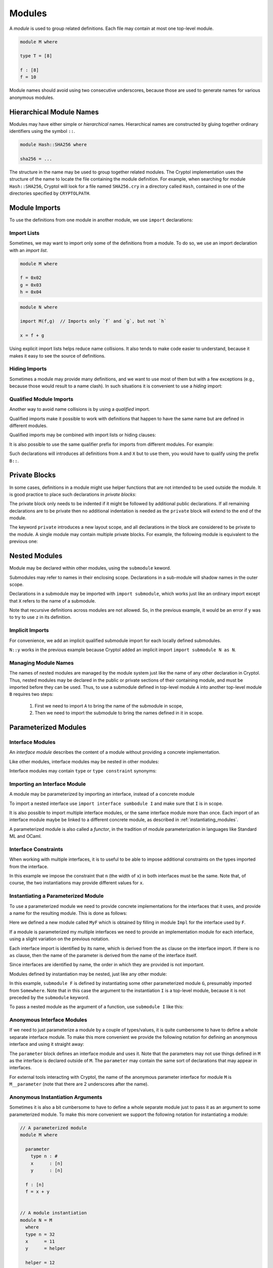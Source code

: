 Modules
=======

A *module* is used to group related definitions.  Each file may
contain at most one top-level module.

.. code-block:: cryptol

  module M where

  type T = [8]

  f : [8]
  f = 10

Module names should avoid using two consecutive underscores, because
those are used to generate names for various anonymous modules.


Hierarchical Module Names
-------------------------

Modules may have either simple or *hierarchical* names.
Hierarchical names are constructed by gluing together ordinary
identifiers using the symbol ``::``.

.. code-block:: cryptol

  module Hash::SHA256 where

  sha256 = ...

The structure in the name may be used to group together related
modules. The Cryptol implementation uses the structure of the
name to locate the file containing the module definition.
For example, when searching for module ``Hash::SHA256``, Cryptol
will look for a file named ``SHA256.cry`` in a directory called
``Hash``, contained in one of the directories specified by ``CRYPTOLPATH``.


Module Imports
--------------

To use the definitions from one module in another module, we use
``import`` declarations:


.. code-block:: cryptol
  :caption: module M

  // Provide some definitions
  module M where

  f : [8]
  f = 2


.. code-block:: cryptol
  :caption: module N

  // Uses definitions from `M`
  module N where

  import M  // import all definitions from `M`

  g = f   // `f` was imported from `M`


Import Lists
~~~~~~~~~~~~

Sometimes, we may want to import only some of the definitions
from a module.  To do so, we use an import declaration with
an *import list*.

.. code-block:: cryptol

  module M where

  f = 0x02
  g = 0x03
  h = 0x04

.. code-block:: cryptol

  module N where

  import M(f,g)  // Imports only `f` and `g`, but not `h`

  x = f + g

Using explicit import lists helps reduce name collisions.
It also tends to make code easier to understand,  because
it makes it easy to see the source of definitions.


Hiding Imports
~~~~~~~~~~~~~~

Sometimes a module may provide many definitions, and we want to use
most of them but with a few exceptions (e.g., because those would
result to a name clash).   In such situations it is convenient
to use a *hiding* import:

.. code-block:: cryptol
  :caption: module M

  module M where

  f = 0x02
  g = 0x03
  h = 0x04


.. code-block:: cryptol
  :caption: module N

  module N where

  import M hiding (h) // Import everything but `h`

  x = f + g



Qualified Module Imports
~~~~~~~~~~~~~~~~~~~~~~~~

Another way to avoid name collisions is by using a
*qualified* import.

.. code-block:: cryptol
  :caption: module M

  module M where

  f : [8]
  f = 2


.. code-block:: cryptol
  :caption: module N

  module N where

  import M as P

  g = P::f
  // `f` was imported from `M`
  // but when used it needs to be prefixed by the qualifier `P`

Qualified imports make it possible to work with definitions
that happen to have the same name but are defined in different modules.

Qualified imports may be combined with import lists or hiding clauses:

.. code-block:: cryptol
  :caption: Example

  import A as B (f)         // introduces B::f
  import X as Y hiding (f)  // introduces everything but `f` from X
                            // using the prefix `X`

It is also possible to use the same qualifier prefix for imports
from different modules.  For example:

.. code-block:: cryptol
  :caption: Example

  import A as B
  import X as B

Such declarations will introduces all definitions from ``A`` and ``X``
but to use them, you would have to qualify using the prefix ``B::``.


Private Blocks
--------------

In some cases, definitions in a module might use helper
functions that are not intended to be used outside the module.
It is good practice to place such declarations in *private blocks*:

.. code-block:: cryptol
  :caption: Private blocks

  module M where

  f : [8]
  f = 0x01 + helper1 + helper2

  private

    helper1 : [8]
    helper1 = 2

    helper2 : [8]
    helper2 = 3

The private block only needs to be indented if it might be followed by
additional public declarations.   If all remaining declarations are to be
private then no additional indentation is needed as the ``private`` block will
extend to the end of the module.

.. code-block:: cryptol
  :caption: Private blocks

  module M where

  f : [8]
  f = 0x01 + helper1 + helper2

  private

  helper1 : [8]
  helper1 = 2

  helper2 : [8]
  helper2 = 3


The keyword ``private`` introduces a new layout scope, and all declarations
in the block are considered to be private to the module.  A single module
may contain multiple private blocks.  For example, the following module
is equivalent to the previous one:

.. code-block:: cryptol
  :caption: Private blocks

  module M where

  f : [8]
  f = 0x01 + helper1 + helper2

  private
    helper1 : [8]
    helper1 = 2

  private
    helper2 : [8]
    helper2 = 3


Nested Modules
--------------

Module may be declared within other modules, using the ``submodule`` keword.

.. code-block:: cryptol
  :caption: Declaring a nested module called N

  module M where

    x = 0x02

    submodule N where
      y = x + 2

Submodules may refer to names in their enclosing scope.
Declarations in a sub-module will shadow names in the outer scope.

Declarations in a submodule may be imported with ``import submodule``,
which works just like an ordinary import except that ``X`` refers
to the name of a submodule.


.. code-block:: cryptol
  :caption: Using declarations from a submodule.

  module M where

    x = 0x02

    submodule N where
      y = x + 2

    import submodule N as P

    z = 2 * P::y

Note that recursive definitions across modules are not allowed.
So, in the previous example, it would be an error if ``y`` was
to try to use ``z`` in its definition.



Implicit Imports
~~~~~~~~~~~~~~~~

For convenience, we add an implicit qualified submodule import for
each locally defined submodules.

.. code-block:: cryptol
  :caption: Making use of the implicit import for a submodule.

  module M where

    x = 0x02

    submodule N where
      y = x + 2

    z = 2 * N::y

``N::y`` works in the previous example because Cryptol added
an implicit import ``import submodule N as N``.


Managing Module Names
~~~~~~~~~~~~~~~~~~~~~

The names of nested modules are managed by the module system just
like the name of any other declaration in Cryptol.  Thus, nested
modules may be declared in the public or private sections of their
containing module, and must be imported before they can be used.
Thus, to use a submodule defined in top-level module ``A`` into
another top-level module ``B`` requires two steps:

  1. First we need to import ``A`` to bring the name of the submodule in scope,
  2. Then we need to import the submodule to bring the names defined in it in scope.

.. code-block:: cryptol
  :caption: Using a nested module from a different top-level module.

  module A where

    x = 0x02

    submodule N where
      y = x + 2

  module B where
    import A            // Brings `N` in scope
    import submodule N  // Brings `y` in scope
    z = 2 * y


Parameterized Modules
---------------------

Interface Modules
~~~~~~~~~~~~~~~~~

An *interface module* describes the content of a module
without providing a concrete implementation.

.. code-block:: cryptol
  :caption: An interface module.

  interface module I where

    type n : #      // `n` is a numeric type

    type constraint (fin n, n >= 1)
                    // Assumptions about the declared numeric type

    x : [n]         // A declarations of a constant

Like other modules, interface modules may be nested in
other modules:

.. code-block:: cryptol
  :caption: A nested interface module

  module M where

    interface submodule I where

      type n : #      // `n` is a numeric type

      type constraint (fin n, n >= 1)
                      // Assumptions about the declared numeric type

      x : [n]         // A declarations of a constant

Interface modules may contain ``type`` or ``type constraint`` synonyms:

.. code-block:: cryptol
  :caption: A nested interface module

  interface module I where

    type n : #      // `n` is a numeric type

    type W = [n]    // A type synonym, available when the interface is imported

    type constraint (fin n, n >= 1)
                    // Assumptions about the declared numeric type

    x : W           // A declarations of a constant;  uses type synonym.




Importing an Interface Module
~~~~~~~~~~~~~~~~~~~~~~~~~~~~~

A module may be parameterized by importing an interface,
instead of a concrete module

.. code-block:: cryptol
  :caption: A parameterized module

  // The interface desribes the parmaeters
  interface module I where
    type n : #
    type constraint (fin n, n >= 1)
    x : [n]


  // This module is parameterized
  module F where
    import interface I

    y : [n]
    y = x + 1

To import a nested interface use ``import interface sumbodule I``
and make sure that ``I`` is in scope.

It is also possible to import multiple interface modules,
or the same interface module more than once. Each import
of an interface module maybe be linked to a different concrete
module, as described in :ref:`instantiating_modules`.


.. code-block:: cryptol
  :caption: Multiple interface parameters

  interface module I where
    type n : #
    type constraint (fin n, n >= 1)
    x : [n]


  module F where
    import interface I as I
    import interface I as J

    y : [I::n]
    y = I::x + 1

    z : [J::n]
    z = J::x + 1

A parameterized module is also called a *functor*, in the tradition
of module parameterization in languages like Standard ML and OCaml.


    
Interface Constraints
~~~~~~~~~~~~~~~~~~~~~

When working with multiple interfaces, it is to useful
to be able to impose additional constraints on the
types imported from the interface.

.. code-block:: cryptol
  :caption: Adding constraints to interface parameters

  interface module I where
    type n : #
    type constraint (fin n, n >= 1)
    x : [n]


  module F where
    import interface I as I
    import interface I as J

    interface constraint (I::n == J::n)

    y : [I::n]
    y = I::x + J::x

In this example we impose the constraint that ``n``
(the width of ``x``) in both interfaces must be the
same.  Note that, of course, the two instantiations
may provide different values for ``x``.


.. _instantiating_modules:


Instantiating a Parameterized Module
~~~~~~~~~~~~~~~~~~~~~~~~~~~~~~~~~~~~

To use a parameterized module we need to provide concrete
implementations for the interfaces that it uses, and provide
a name for the resulting module.  This is done as follows:

.. code-block:: cryptol
  :caption: Instantiating a parameterized module using a single interface.

  interface module I where
    type n : #
    type constraint (fin n, n >= 1)
    x : [n]

  module F where
    import interface I

    y : [n]
    y = x + 1

  module Impl where
    type n = 8
    x = 26

  module MyF = F { Impl }

Here we defined a new module called ``MyF`` which is
obtained by filling in module ``Impl`` for the interface
used by ``F``.

If a module is parameterized my multiple interfaces
we need to provide an implementation module for each
interface, using a slight variation on the previous notation.

.. code-block:: cryptol
  :caption: Instantiating a parameterized module by name.

  // I is defined as above

  module F where
    import interface I as I
    import interface I as J

    interface constraint (I::n == J::n)

    y : [I::n]
    y = I::x + J::x

  module Impl1 where
    type n = 8
    x = 26

  module Impl2 where
    type n = 8
    x = 30

  module MyF = F { I = Impl1, J = Impl 2 }

Each interface import is identified by its name,
which is derived from the ``as`` clause on the
interface import.  If there is no ``as`` clause,
then the name of the parameter is derived from
the name of the interface itself.

Since interfaces are identified by name, the
order in which they are provided is not important.

Modules defined by instantiation may be nested,
just like any other module:

.. code-block:: cryptol
  :caption: Nested module instantiation.

  module M where

    import Somewhere // defines G

    submodule F = submodule G { I }

In this example, ``submodule F`` is defined
by instantiating some other parameterized
module ``G``, presumably imported from ``Somewhere``.
Note that in this case the argument to the instantiation
``I`` is a top-level module, because it is not
preceded by the ``submodule`` keyword.

To pass a nested module as the argument of a function,
use ``submodule I`` like this:

.. code-block:: cryptol
  :caption: Nested module instantiation.

  module M where

    import Somewhere // defines G and I

    submodule F = submodule G { submodule I }




Anonymous Interface Modules
~~~~~~~~~~~~~~~~~~~~~~~~~~~

If we need to just parameterize a module by a couple of types/values,
it is quite cumbersome to have to define a whole separate interface module.
To make this more convenient we provide the following notation for defining
an anonymous interface and using it straight away:

.. code-block:: cryptol
  :caption: Simple parameterized module.

  module M where

    parameter
      type n : #
      type constraint (fin n, n >= 1)
      x : [n]

    f : [n]
    f = 1 + x

The ``parameter`` block defines an interface module and uses it.
Note that the parameters may not use things defined in ``M`` as
the interface is declared outside of ``M``.  The ``parameter``
may contain the same sort of declarations that may appear in interfaces.

For external tools interacting with Cryptol, the name of the anonymous
parameter interface for module ``M`` is ``M__parameter`` (note that there
are 2 underscores after the name).


Anonymous Instantiation Arguments
~~~~~~~~~~~~~~~~~~~~~~~~~~~~~~~~~

Sometimes it is also a bit cumbersome to have to define a whole
separate module just to pass it as an argument to some parameterized
module.   To make this more convenient we support the following notation
for instantiating a module:

.. code-block:: cryptol

  // A parameterized module
  module M where

    parameter
      type n : #
      x      : [n]
      y      : [n]

    f : [n]
    f = x + y


  // A module instantiation
  module N = M
    where
    type n = 32
    x      = 11
    y      = helper

    helper = 12

The declarations in the ``where`` block are treated as the
definition of an anonymous module which is passed as the argument
to parameterized module ``M``.

For external tools interacting with Cryptol, the name of the anonymous
module actually passed to the functor is as follows:

  * ``N__where``, if ``N`` is a top-level module
  * ``where__at_l_c``, if ``N`` is a submodule

In the second form ``l`` and ``c`` are the line and column of ``N``.
If ``c`` is 1, then it is omitted, and the name will be just ``where__at_l``.
Note that in both cases the anonymous name contains two underscores next
to each other.



Anonymous Import Instantiations
~~~~~~~~~~~~~~~~~~~~~~~~~~~~~~~

We provide syntactic sugar for importing and instantiating a functor
at the same time:

.. code-block:: cryptol

  submodule F where
    parameter
      x : [8]
    y = x + 1

  import submodule F where
    x = 2

The ``where`` block may is the same as the ``where`` block in
expressions:  you may define type synonyms and values, but nothing else
(e.g., no ``newtype``).

It is also possible to import and instantiate a functor with an existing module
like this:

.. code-block:: cryptol

  submodule F where
    parameter
      x : [8]
    y = x + 1

  submodule G where
    x = 7

  import submodule F { submodule G }


Semantically, instantiating imports declare a local nested module and
import it.  For example, the ``where`` import above is equivalent
to the following declarations:

.. code-block:: cryptol

  submodule F where

    parameter
      x : [8]

    y = x + 1


  submodule M where
    x = 2


  submodule N = submodule F { submodule M }


  import submodule N

For external tools interacting with Cryptol, the name of the anonymous
module used in the import (the ``N`` in the above example) is of the form
``import_at__l_c``, where ``l`` and ``c`` are the line and column of the
``import`` keyword.  If the column is 1, then it is omitted, and the name
is of the form ``import_at__l``.  Note that the name contains two underscores
next to each other.


Passing Through Module Parameters
~~~~~~~~~~~~~~~~~~~~~~~~~~~~~~~~~

Occasionally it is useful to define a functor that instantiates *another*
functor using the same parameters as the functor being defined
(i.e., a functor parameter is passed on to another functor).  This can
be done by using the keyword ``interface`` followed by the name of a parameter
in an instantiation.  Here is an example:

.. code-block:: cryptol

  interface submodule S where
    x : [8]

  // A functor, parameterized on S
  submodule G where
    import interface submodule S
    y = x + 1

  // Another functor, also parameterize on S
  submodule F where
    import interface submodule S as A

    // Instantiate `G` using parameter `A` of `F`
    import submodule G { interface A }    // Brings `y` in scope

    z = A::x + y

  // Brings `z` into scope: z = A::x + y
  //                          = 5    + (5 + 1)
  //                          = 11
  import submodule F where
    x = 5


Instantiation by Parametrizing Declarations
~~~~~~~~~~~~~~~~~~~~~~~~~~~~~~~~~~~~~~~~~~~~

It is also possible to instantiate a functor parameter *without* providing
an implementation module.  Instead, the declarations in the instantiated
module all get additional parameters corresponding to the functor's parameters.
This is done by providing ``_`` as the parameter to a functor:

.. code-block:: cryptol
  :caption: Instantiation by Parametrizing Declarations

  submodule F where
    parameter
      type n : #
      x : [n]

    f : (fin n) => [n] -> [n]
    f v = v + x

  submodule M = submodule F { _ }
  import submodule M as M

This example defines module ``M`` by instantiating ``F`` without
a parameter.  Here is the resulting type of ``f``:

.. code-block::

  Main> :t M::f
  M::f : {n} (fin n) => {x : [n]} -> [n] -> [n]

Note that ``f`` has a new type parameter ``n``, and a new value parameter
of a record type.  The type parameter ``n`` corresponds to the functor's
type parameter while the record parameter has one field for each value
parameter of the functor.

.. warning::

  The order in which type parameters are added to a declaration is not
  specified, so you'd have to use a *named* type application to apply
  a type explicitly.

Functors with multiple parameters may use ``_`` as argument for more
than one parameter, and may also provide implementations for some of
the parameters and use ``_`` for others.

**[Parameter Names]** The names of the parameters in the declarations
are the same as the names that are in scope, unless a parameter came
in through a qualified interface import (i.e., the interface import
uses the ``as`` clause).  In the case the name of the parameter is
computed by replacing the ``::`` with ``'`` because ``::`` may not appear
in type parameters or record fields.  For example, if a module had
a parameter ``I::x``, then its ``_`` instantiation will use a
record with a field named ``I'x``.

**[Restrictions]** There are some restrictions on functor parameters
that can be defined with ``_``:

  * The functor should not contain other functors nested in it.
    This is because it is unclear how to parameterize the parameters of
    nested functors.

  * All values coming through ``_`` parameters should have simple
    (i.e., non-polymorphic) types.  This is because Cryptol does not
    support records with polymorphic fields.

  * All types and values coming through ``_`` parameters should have
    distinct names.  This is because the fields in the record and
    type names use labels derived. Generally this should not be a
    problem unless a functor defined some parameters that have
    ``'`` in the middle.


**[Backtick Imports]** For backward compatibility, we also provide
syntactic sugar for importing a functor with a single interface parameter
and instantiating it:

.. code-block:: cryptol
  :caption: Backtick Import

  submodule F where
    parameter
      type n : #
      x : [n]

    f : (fin n) => [n] -> [n]
    f v = v + x

  import submodule `F

This is equivalent to writing:

.. code-block:: cryptol

  import submodule F { _ }

This, in turn, is syntactic sugar for creating an anonymous module:

.. code-block:: cryptol

  submodule M = F { _ }
  import submodule M









